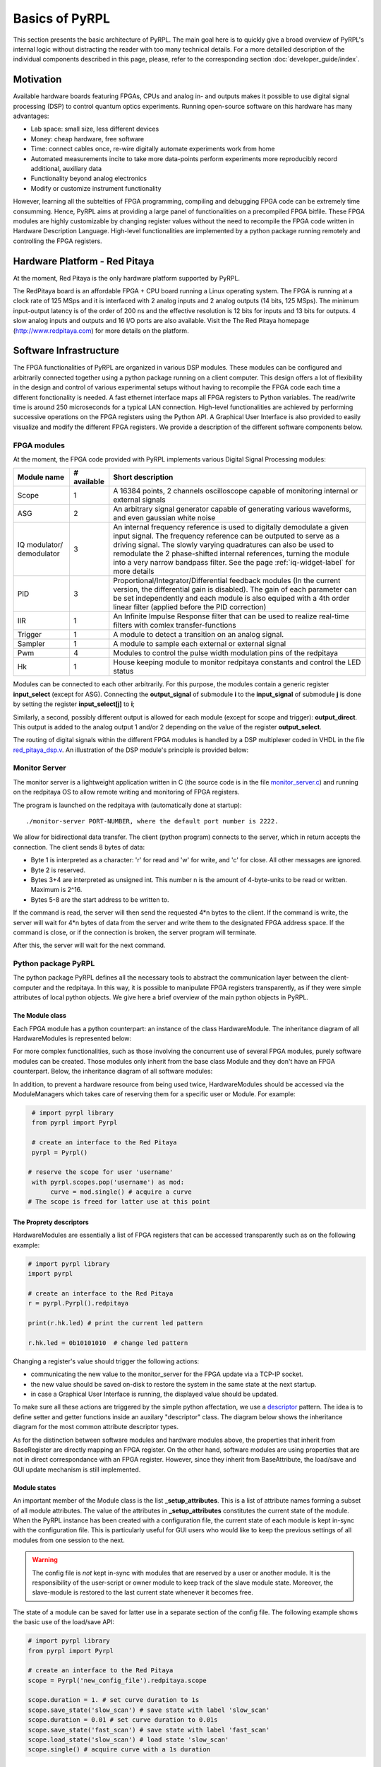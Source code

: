 Basics of PyRPL
*****************

This section presents the basic architecture of PyRPL. The main goal here is to quickly give a broad overview of PyRPL's internal logic
without distracting the reader with too many technical details. For a more detailled description of the individual components described in this page, please, refer
to the corresponding section :doc:`developer_guide/index`.

Motivation
===========

Available hardware boards featuring FPGAs, CPUs and analog in- and outputs makes it possible to use digital signal processing (DSP) 
to control quantum optics experiments. Running open-source software on this hardware has many advantages:

- Lab space: small size, less different devices
- Money: cheap hardware, free software
- Time: connect cables once, re-wire digitally automate experiments work from home
- Automated measurements incite to take more data-points perform experiments more reproducibly
  record additional, auxiliary data
- Functionality beyond analog electronics
- Modify or customize instrument functionality

However, learning all the subtelties of FPGA programming, compiling and debugging FPGA code can be extremely time consumming. 
Hence, PyRPL aims at providing a large panel of functionalities on a precompiled FPGA bitfile. These FPGA modules are highly customizable by changing 
register values without the need to recompile the FPGA code written in Hardware Description Language. High-level functionalities are implemented by a python 
package running remotely and controlling the FPGA registers.



Hardware Platform - Red Pitaya
===============================

At the moment, Red Pitaya is the only hardware platform supported by PyRPL.

.. image:: redpitaya.jpg
   :scale: 100 %
   :alt: The redpitaya board
   :align: center

The RedPitaya board is an affordable FPGA + CPU board running a Linux operating system. The FPGA is running at a clock rate of 125 MSps and 
it is interfaced with 2 analog inputs and 2 analog outputs (14 bits, 125 MSps). The minimum input-output latency is of the order of 200 ns and
the effective resolution is 12 bits for inputs and 13 bits for outputs. 4 slow analog inputs and outputs and 16 I/O ports are also available. 
Visit the The Red Pitaya homepage (http://www.redpitaya.com) for more details on the platform.

Software Infrastructure
=======================

The FPGA functionalities of PyRPL are organized in various DSP modules. These modules can be configured and arbitrarily connected together 
using a python package running on a client computer. This design offers a lot of flexibility in the design and control of various experimental 
setups without having to recompile the FPGA code each time a different fonctionality is needed. A fast ethernet interface maps all FPGA registers 
to Python variables. The read/write time is around 250 microseconds for a typical LAN connection. High-level functionalities are achieved by 
performing successive operations on the FPGA registers using the Python API. A Graphical User Interface is also provided to easily visualize and 
modify the different FPGA registers. We provide a description of the different software components below.

.. image:: software_architecture.jpg
   :scale: 100 %
   :alt: PyRPL software architecture
   :align: center

FPGA modules
------------

At the moment, the FPGA code provided with PyRPL implements various Digital Signal Processing modules:

+--------------+------------+--------------------------------------------------------+
|  Module name |# available | Short description                                      |
+==============+============+========================================================+
|  Scope       | 1          | A 16384 points, 2 channels oscilloscope                |
|              |            | capable of monitoring internal or external signals     |
+--------------+------------+--------------------------------------------------------+
| ASG          | 2          | An arbitrary signal generator capable of generating    |
|              |            | various waveforms, and even gaussian white noise       |
+--------------+------------+--------------------------------------------------------+
| IQ modulator/| 3          | An internal frequency reference is used to digitally   |
| demodulator  |            | demodulate a given input signal. The frequency         | 
|              |            | reference can be outputed to serve as a driving signal.| 
|              |            | The slowly varying quadratures can also be used to     |
|              |            | remodulate the 2 phase-shifted internal references,    |
|              |            | turning the module                                     |
|              |            | into a very narrow bandpass filter. See the page       |
|              |            | :ref:`iq-widget-label` for more details                |
+--------------+------------+--------------------------------------------------------+
| PID          |  3         | Proportional/Integrator/Differential feedback modules  |
|              |            | (In the current version, the differential gain is      |
|              |            | disabled). The gain of each parameter can be set       |
|              |            | independently and each module is also equiped with a   |
|              |            | 4th order linear filter (applied before the PID        |
|              |            | correction)                                            |
+--------------+------------+--------------------------------------------------------+  
| IIR          | 1          | An Infinite Impulse Response filter that can be used to|
|              |            | realize real-time filters with comlex                  |
|              |            | transfer-functions                                     |
+--------------+------------+--------------------------------------------------------+
| Trigger      | 1          | A module to detect a transition on an analog signal.   |
+--------------+------------+--------------------------------------------------------+
| Sampler      | 1          | A module to sample each external or external signal    |
+--------------+------------+--------------------------------------------------------+
| Pwm          | 4          | Modules to control the pulse width modulation pins of  |
|              |            | the redpitaya                                          |
+--------------+------------+--------------------------------------------------------+
| Hk           | 1          | House keeping module to monitor redpitaya constants and|
|              |            | control the LED status                                 |
+--------------+------------+--------------------------------------------------------+

Modules can be connected to each other arbitrarily. For this purpose, the modules contain a generic register **input_select** (except for ASG).
Connecting the **output_signal** of submodule **i** to the **input_signal** of submodule **j** is done by setting the register **input_select[j]** to **i**;

Similarly, a second, possibly different output is allowed for each module (except for scope and trigger): **output_direct**.
This output is added to the analog output 1 and/or 2 depending on the value of the register **output_select**.

The routing of digital signals within the different FPGA modules is handled by a DSP multiplexer coded in VHDL in the file `red_pitaya_dsp.v <https://github.com/lneuhaus/pyrpl/blob/master/pyrpl/fpga/rtl/red_pitaya_dsp.v>`_.
An illustration of the DSP module's principle is provided below:

.. image:: DSP.jpg
   :scale: 100 %
   :alt: DSP Signal routing in PyRPL 
   :align: center

Monitor Server
---------------

The monitor server is a lightweight application written in C (the source code is in the file `monitor_server.c <https://github.com/lneuhaus/pyrpl/blob/master/pyrpl/monitor_server/monitor_server.c>`_) and running on the redpitaya OS to allow remote writing and monitoring of FPGA registers.

The program is launched on the redpitaya with (automatically done at startup)::

   ./monitor-server PORT-NUMBER, where the default port number is 2222.  

We allow for bidirectional data transfer. The client (python program) connects to the server, which in return accepts the connection. 
The client sends 8 bytes of data:

- Byte 1 is interpreted as a character: 'r' for read and 'w' for write, and 'c' for close. All other messages are ignored. 
- Byte 2 is reserved. 
- Bytes 3+4 are interpreted as unsigned int. This number n is the amount of 4-byte-units to be read or written. Maximum is 2^16. 
- Bytes 5-8 are the start address to be written to. 

If the command is read, the server will then send the requested 4*n bytes to the client. 
If the command is write, the server will wait for 4*n bytes of data from the server and write them to the designated FPGA address space. 
If the command is close, or if the connection is broken, the server program will terminate. 

After this, the server will wait for the next command.


Python package PyRPL
-----------------------

The python package PyRPL defines all the necessary tools to abstract the communication layer between the client-computer and the redpitaya.
In this way, it is possible to manipulate FPGA registers transparently, as if they were simple attributes of local python objects. 
We give here a brief overview of the main python objects in PyRPL.



The Module class
+++++++++++++++++

Each FPGA module has a python counterpart: an instance of the class HardwareModule. The inheritance diagram of all HardwareModules is represented below:

.. inheritance-diagram:: pyrpl.hardware_modules.scope.Scope pyrpl.hardware_modules.iq.Iq pyrpl.hardware_modules.pid.Pid pyrpl.hardware_modules.iir.IIR pyrpl.hardware_modules.trig.Trig  pyrpl.hardware_modules.sampler.Sampler pyrpl.hardware_modules.pwm.Pwm 
   :parts: 1

For more complex functionalities, such as those involving the concurrent use of several FPGA modules, 
purely software modules can be created. Those modules only inherit from the base class Module and they don't have an FPGA counterpart. Below, the inheritance diagram of all software modules:

.. inheritance-diagram:: pyrpl.software_modules.Lockbox pyrpl.software_modules.NetworkAnalyzer pyrpl.software_modules.SpectrumAnalyzer pyrpl.software_modules.SoftwarePidLoop pyrpl.software_modules.CurveViewer pyrpl.software_modules.Loop pyrpl.software_modules.PyrplConfig pyrpl.software_modules.Iqs pyrpl.software_modules.Asgs pyrpl.software_modules.Scopes pyrpl.software_modules.Iirs pyrpl.software_modules.Trigs
   :parts: 1

In addition, to prevent a hardware resource from being used twice, HardwareModules should be accessed via the ModuleManagers which takes care of reserving them for a specific user or Module. For example:

.. code-block:: python

    # import pyrpl library
    from pyrpl import Pyrpl

    # create an interface to the Red Pitaya
    pyrpl = Pyrpl()

   # reserve the scope for user 'username'
    with pyrpl.scopes.pop('username') as mod:
         curve = mod.single() # acquire a curve
   # The scope is freed for latter use at this point


The Proprety descriptors
+++++++++++++++++++++++++

HardwareModules are essentially a list of FPGA registers that can be accessed transparently such as on the following example:

.. code-block:: python

    # import pyrpl library
    import pyrpl

    # create an interface to the Red Pitaya
    r = pyrpl.Pyrpl().redpitaya

    print(r.hk.led) # print the current led pattern

    r.hk.led = 0b10101010  # change led pattern

Changing a register's value should trigger the following actions:

- communicating the new value to the monitor_server for the FPGA update via a TCP-IP socket.
- the new value should be saved on-disk to restore the system in the same state at the next startup.
- in case a Graphical User Interface is running, the displayed value should be updated.

To make sure all these actions are triggered by the simple python affectation, we use a `descriptor <https://docs.python.org/2/howto/descriptor.html>`_ pattern. The idea is to define 
setter and getter functions inside an auxilary "descriptor" class. The diagram below shows the inheritance diagram for the most common attribute descriptor types.

.. inheritance-diagram:: pyrpl.attributes.IntRegister pyrpl.attributes.SelectRegister pyrpl.attributes.FilterRegister pyrpl.attributes.BoolRegister pyrpl.attributes.FloatRegister 
   :parts: 1

As for the distinction between software modules and hardware modules above, the properties that inherit from BaseRegister are directly mapping an FPGA register. 
On the other hand, software modules are using properties that are not in direct correspondance with an FPGA register. However, since they inherit from BaseAttribute, 
the load/save and GUI update mechanism is still implemented.


Module states
++++++++++++++

An important member of the Module class is the list **_setup_attributes**. This is a list of attribute names forming a subset of all module attributes. The value of the attributes in 
**_setup_attributes** constitutes the current state of the module. When the PyRPL instance has been created with a configuration file, the current state of each module is kept in-sync 
with the configuration file. This is particularly useful for GUI users who would like to keep the previous settings of all modules from one session to the next.

.. warning:: The config file is *not* kept in-sync with modules that are reserved by a user or another module. It is the responsibility of the user-script or owner module to keep track of the slave module state. Moreover, the slave-module is restored to the last current state whenever it becomes free.

The state of a module can be saved for latter use in a separate section of the config file. The following example shows the basic use of the load/save API:

.. code-block:: python
    
    # import pyrpl library
    from pyrpl import Pyrpl

    # create an interface to the Red Pitaya
    scope = Pyrpl('new_config_file').redpitaya.scope

    scope.duration = 1. # set curve duration to 1s
    scope.save_state('slow_scan') # save state with label 'slow_scan'
    scope.duration = 0.01 # set curve duration to 0.01s
    scope.save_state('fast_scan') # save state with label 'fast_scan'
    scope.load_state('slow_scan') # load state 'slow_scan'
    scope.single() # acquire curve with a 1s duration


Automatic GUI creation
+++++++++++++++++++++++++

Designing Graphical User Interface can be a tedious work. However, since module attributes are defined in a uniform fashion across the project, 
most of the GUI creation can be handled automatically. Our GUI is based on the very popular and cross platform library `PyQt <https://riverbankcomputing.com/software/pyqt/intro>`_ 
in conjonction with the `qtpy <https://pypi.python.org/pypi/QtPy>`_ abstraction layer to make PyRPL compatible with PyQt4, PyQt5 and PySide APIs.

Each PyRPL module is represented by a widget in the Main PyRPL window. The list of attributes to display in the GUI is defined in the Module class by the class member **_gui_attributes**.
When the module widget is created, sub-widgets are automatically created to manipulate the value of each attribute listed in **_gui_attributes**.


Example: definition of the Pid class
++++++++++++++++++++++++++++++++++++++

The following is extracted from `pid.py <https://github.com/lneuhaus/pyrpl/blob/master/pyrpl/hardware_modules/pid.py>`_

.. code-block:: python

    class Pid(FilterModule):
	# Type of widget to use for this Module class
	# should derive from ModuleWidget
        _widget_class = PidWidget

	# QObject used to communicate with the widget
        _signal_launcher = SignalLauncherPid
        
	# List of attributes forming the module state
	_setup_attributes = ["input", # defined in base class FilterModule
                             "output_direct", # defined in base class FilterModule
                             "setpoint",
                             "p",
                             "i",
                             #"d", # Not implemented in the current version of PyRPL
                             "inputfilter",
                             "max_voltage",
                             "min_voltage"]

	# list of attribtue to display in the GUI
        _gui_attributes = _setup_attributes + ["ival"]
    
        # Actions to perform immediately after a state has been loaded
        def _setup(self):
            """
            sets up the pid (just setting the attributes is OK).
            """
            pass
       
	# Below are the different attributes of a PID module (mostly registers)

        ival = IValAttribute(min=-4, max=4, increment= 8. / 2**16, doc="Current "
                "value of the integrator memory (i.e. pid output voltage offset)")
    
        setpoint = FloatRegister(0x104, bits=14, norm= 2 **13,
                                 doc="pid setpoint [volts]")
    
        min_voltage = FloatRegister(0x124, bits=14, norm= 2 **13,
                                    doc="minimum output signal [volts]")
        max_voltage = FloatRegister(0x128, bits=14, norm= 2 **13,
                                    doc="maximum output signal [volts]")
    
        p = GainRegister(0x108, bits=_GAINBITS, norm= 2 **_PSR,
                          doc="pid proportional gain [1]")
        i = GainRegister(0x10C, bits=_GAINBITS, norm= 2 **_ISR * 2.0 * np.pi *
                                                      8e-9,
                          doc="pid integral unity-gain frequency [Hz]")
 	(...)


The generated widget is represented below:


.. image:: pid_example.jpg
   :scale: 100 %
   :alt: The PID widget 
   :align: center


